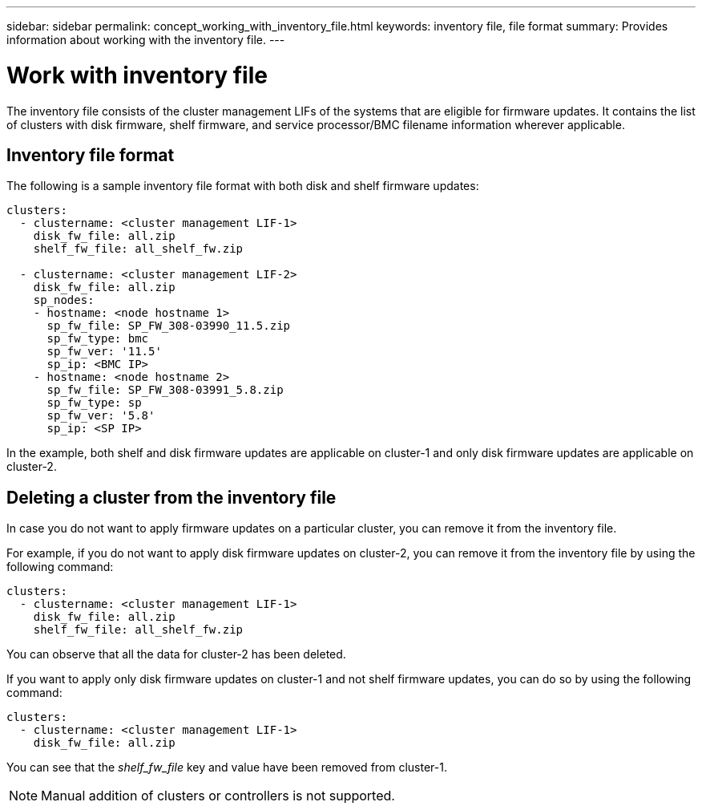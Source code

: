 ---
sidebar: sidebar
permalink: concept_working_with_inventory_file.html
keywords: inventory file, file format
summary: Provides information about working with the inventory file.
---

= Work with inventory file
:toc: macro
:toclevels: 1
:hardbreaks:
:nofooter:
:icons: font
:linkattrs:
:imagesdir: ./media/

[.lead]

The inventory file consists of the cluster management LIFs of the systems that are eligible for firmware updates. It contains the list of clusters with disk firmware, shelf firmware, and service processor/BMC filename information wherever applicable.

== Inventory file format

The following is a sample inventory file format with both disk and shelf firmware updates:

----
clusters:
  - clustername: <cluster management LIF-1>
    disk_fw_file: all.zip
    shelf_fw_file: all_shelf_fw.zip

  - clustername: <cluster management LIF-2>
    disk_fw_file: all.zip
    sp_nodes:
    - hostname: <node hostname 1>
      sp_fw_file: SP_FW_308-03990_11.5.zip
      sp_fw_type: bmc
      sp_fw_ver: '11.5'
      sp_ip: <BMC IP>
    - hostname: <node hostname 2>
      sp_fw_file: SP_FW_308-03991_5.8.zip
      sp_fw_type: sp
      sp_fw_ver: '5.8'
      sp_ip: <SP IP>
----

In the example, both shelf and disk firmware updates are applicable on cluster-1 and only disk firmware updates are applicable on cluster-2.

== Deleting a cluster from the inventory file

In case you do not want to apply firmware updates on a particular cluster, you can remove it from the inventory file.

For example, if you do not want to apply disk firmware updates on cluster-2, you can remove it from the inventory file by using the following command:

----
clusters:
  - clustername: <cluster management LIF-1>
    disk_fw_file: all.zip
    shelf_fw_file: all_shelf_fw.zip
----

You can observe that all the data for cluster-2 has been deleted.

If you want to apply only disk firmware updates on cluster-1 and not shelf firmware updates, you can do so by using the following command:

----
clusters:
  - clustername: <cluster management LIF-1>
    disk_fw_file: all.zip
----

You can see that the _shelf_fw_file_ key and value have been removed from cluster-1.

NOTE: Manual addition of clusters or controllers is not supported.
